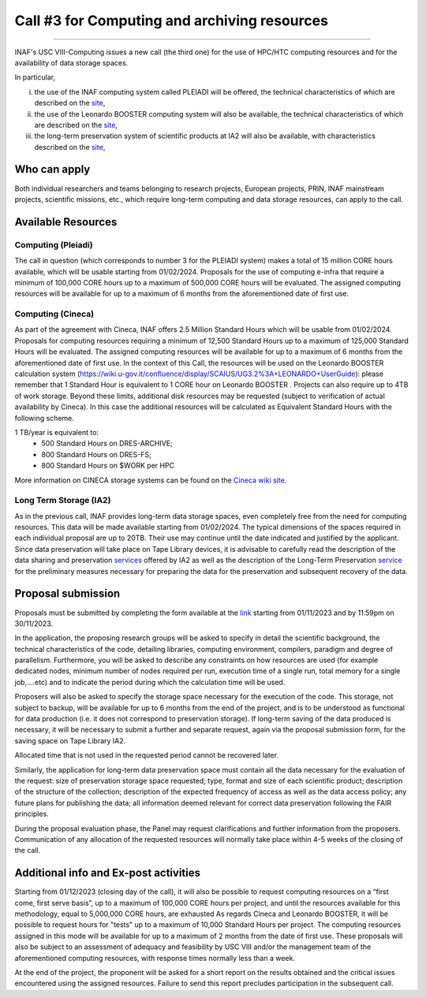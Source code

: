 ##################
Call #3 for Computing and archiving resources
##################

.. raw:: html

   <h2> INAF  -  USC VIII - Computing </h2>
   
---------------------

.. centered:: (closing date 30/11/2023)

INAF's USC VIII-Computing issues a new call (the third one) for the use of HPC/HTC computing resources and for the availability of data storage spaces.


In particular, 

(i) the use of the INAF computing  system called PLEIADI will be offered, the technical characteristics of which are described on the `site <https://pleiadi.readthedocs.io/en/latest/clusters/index.html>`_, 

(ii) the use of the Leonardo BOOSTER computing system will also be available, the technical characteristics of which are described on the `site <https://wiki.u-gov.it/confluence/display/SCAIUS/UG3.2%3A+LEONARDO+UserGuide>`_, 

(iii) the long-term preservation system of scientific products at IA2 will also be available, with characteristics described on the `site <https://www.ia2.inaf.it/index.php/ia2-services/data-sharing-preservation>`_, 


Who can apply
^^^^^^^^^^^^^^^^^^^^^^


Both individual researchers and teams belonging to research projects, European projects, PRIN, INAF mainstream projects, scientific missions, etc., which require long-term computing and data storage resources, can apply to the call.



Available Resources
^^^^^^^^^^^^^^^^^^^^^^


Computing (Pleiadi)
-------------------

The call in question (which corresponds to number 3 for the PLEIADI system) makes a total of 15 million CORE hours available, which will be usable starting from 01/02/2024. Proposals for the use of computing e-infra that require a minimum of 100,000 CORE hours up to a maximum of 500,000 CORE hours will be evaluated. The assigned computing resources will be available for up to a maximum of 6 months from the aforementioned date of first use.


Computing (Cineca)
-------------------

As part of the agreement with Cineca, INAF offers 2.5 Million Standard Hours which will be usable from 01/02/2024. Proposals for computing resources requiring a minimum of 12,500 Standard Hours up to a maximum of 125,000 Standard Hours will be evaluated. The assigned computing resources will be available for up to a maximum of 6 months from the aforementioned date of first use.
In the context of this Call, the resources will be used on the Leonardo BOOSTER calculation system (https://wiki.u-gov.it/confluence/display/SCAIUS/UG3.2%3A+LEONARDO+UserGuide): please remember that 1 Standard Hour is equivalent to 1 CORE hour on Leonardo BOOSTER .
Projects can also require up to 4TB of work storage. Beyond these limits, additional disk resources may be requested (subject to verification of actual availability by Cineca). In this case the additional resources will be calculated as Equivalent Standard Hours with the following scheme.  


1 TB/year  is equivalent to:
    - 500 Standard Hours on DRES-ARCHIVE;
    - 800 Standard Hours on DRES-FS;
    - 800 Standard Hours on $WORK per HPC

More information on CINECA storage systems can be found on the `Cineca wiki site <https://wiki.u-gov.it/confluence/display/SCAIUS/UG2.5%3A+Data+storage+and+FileSystems>`_. 



Long Term Storage (IA2)
-------------------



As in the previous call, INAF provides long-term data storage spaces, even completely free from the need for computing resources. This data will be made available starting from 01/02/2024. The typical dimensions of the spaces required in each individual proposal are up to 20TB. Their use may continue until the date indicated and justified by the applicant. Since data preservation will take place on Tape Library devices, it is advisable to carefully read the description of the data sharing and preservation `services <https://www.ia2.inaf.it/index.php/ia2-services/data-sharing-preservation>`_ offered by IA2 as well as the description of the Long-Term Preservation `service <https://www.ia2.inaf.it/index.php/ia2-services/data-sharing-preservation/long-term-preservation>`_ for the preliminary measures necessary for preparing the data for the preservation and subsequent recovery of the data.






Proposal submission
^^^^^^^^^^^^^^^^^^^^^^

Proposals must be submitted by completing the form available at the `link <https://forms.gle/vwBXwqrJ4PKCP1y28>`_ starting from 01/11/2023 and by 11.59pm on 30/11/2023.

In the application, the proposing research groups will be asked to specify in detail the scientific background, the technical characteristics of the code, detailing libraries, computing environment, compilers, paradigm and degree of parallelism. Furthermore, you will be asked to describe any constraints on how resources are used (for example dedicated nodes, minimum number of nodes required per run, execution time of a single run, total memory for a single job,....etc) and to indicate the period during which the calculation time will be used.

Proposers will also be asked to specify the storage space necessary for the execution of the code. This storage, not subject to backup, will be available for up to 6 months from the end of the project, and is to be understood as functional for data production (i.e. it does not correspond to preservation storage). If long-term saving of the data produced is necessary, it will be necessary to submit a further and separate request, again via the proposal submission form, for the saving space on Tape Library IA2.

Allocated time that is not used in the requested period cannot be recovered later.

Similarly, the application for long-term data preservation space must contain all the data necessary for the evaluation of the request: size of preservation storage space requested; type, format and size of each scientific product; description of the structure of the collection; description of the expected frequency of access as well as the data access policy; any future plans for publishing the data; all information deemed relevant for correct data preservation following the FAIR principles.

During the proposal evaluation phase, the Panel may request clarifications and further information from the proposers. Communication of any allocation of the requested resources will normally take place within 4-5 weeks of the closing of the call.



Additional info and Ex-post activities
^^^^^^^^^^^^^^^^^^^^^^

Starting from 01/12/2023 (closing day of the call), it will also be possible to request computing resources on a “first come, first serve basis”, up to a maximum of 100,000 CORE hours per project, and until the resources available for this methodology, equal to 5,000,000 CORE hours, are exhausted 
As regards Cineca and Leonardo BOOSTER, it will be possible to request hours for "tests" up to a maximum of 10,000 Standard Hours per project.
The computing resources assigned in this mode will be available for up to a maximum of 2 months from the date of first use. These proposals will also be subject to an assessment of adequacy and feasibility by USC VIII and/or the management team of the aforementioned computing resources, with response times normally less than a week.


At the end of the project, the proponent will be asked for a short report on the results obtained and the critical issues encountered using the assigned resources. Failure to send this report precludes participation in the subsequent call.


